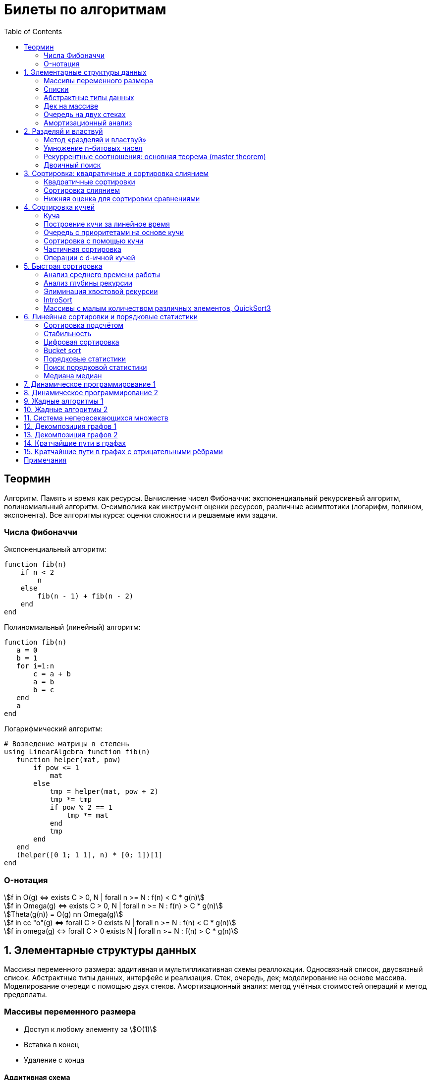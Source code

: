 = Билеты по алгоритмам
:language: Russian
:toc:
:source-highlighter: rouge
:source-language: julia
:stem: asciimath

== Теормин
Алгоритм.
Память и время как ресурсы.
Вычисление чисел Фибоначчи:
экспоненциальный рекурсивный алгоритм,
полиномиальный алгоритм.
O-символика как инструмент оценки ресурсов,
различные асимптотики (логарифм, полином, экспонента).
Все алгоритмы курса: оценки сложности и решаемые ими задачи.

=== Числа Фибоначчи

.Экспоненциальный алгоритм:
[source]
----
function fib(n)
    if n < 2
        n
    else
        fib(n - 1) + fib(n - 2)
    end
end
----

.Полиномиальный (линейный) алгоритм:
[source]
----
function fib(n)
   a = 0
   b = 1
   for i=1:n
       c = a + b
       a = b
       b = c
   end
   a
end
----

.Логарифмический алгоритм:
[source]
----
# Возведение матрицы в степень
using LinearAlgebra function fib(n)
   function helper(mat, pow)
       if pow <= 1
           mat
       else
           tmp = helper(mat, pow ÷ 2)
           tmp *= tmp
           if pow % 2 == 1
               tmp *= mat
           end
           tmp
       end
   end
   (helper([0 1; 1 1], n) * [0; 1])[1]
end
----

=== O-нотация

[stem]
++++
f in O(g) <=> exists C > 0, N | forall n >= N : f(n) < C * g(n)

f in Omega(g) <=> exists C > 0, N | forall n >= N : f(n) > C * g(n)

Theta(g(n)) = O(g) nn Omega(g)

f in cc "o"(g) <=> forall C > 0 exists N | forall n >= N : f(n) < C * g(n)

f in omega(g) <=> forall C > 0 exists N | forall n >= N : f(n) > C * g(n)
++++

== 1. Элементарные структуры данных
Массивы переменного размера: аддитивная и мультипликативная схемы реаллокации.
Односвязный список, двусвязный список.
Абстрактные типы данных, интерфейс и реализация.
Стек, очередь, дек; моделирование на основе массива.
Моделирование очереди с помощью двух стеков.
Амортизационный анализ: метод учётных стоимостей операций и метод предоплаты.

=== Массивы переменного размера
* Доступ к любому элементу за stem:[O(1)]
* Вставка в конец
* Удаление с конца

==== Аддитивная схема
Раз в несколько добавлений происходит переаллокация.
Сложность: начинаем с пустого массива,
stem:[k] реаллокаций раз в stem:[m] элементов.
Тогда время работы --
[stem]
++++
mk + sum_(i=0)^(k-1) mi = \
= m sum_(i=1)^k i = \
= m (k (k + 1)) / 2 in \
in O(mk^2) = O(n^2)
++++
Амортизированная сложность -- stem:[O(n)] на одну вставку в конец.

==== Мультипликативная схема
Переаллокация умножает размер массива.
Амортизированная сложность: начинаем с пустого массива,
размер каждый раз умножается на stem:[q], добавляем stem:[floor(q^k)] элементов.
Тогда время работы --
[stem]
++++
floor(q^k) + sum_(i=0)^(k-1) floor(q^i) = \
= sum_(i=0)^k floor(q^i) <= \
<= sum_(i=0)^k q^i = \
= 1 + q * (1 - q^k) / (1 - q) = \
= (q^(k+1) - 1) / (q - 1) in \
in O(q^k) = O(n)
++++
Амортизированная сложность -- stem:[O(1)] на одну вставку в конец.

=== Списки
==== Односвязный
* Доступ к первому элементу за stem:[O(1)]
* Вставка в любую точку за stem:[O(1)]
* Удаление из любой точки за stem:[O(1)]

==== Двусвязный
* Односвязный список + указатель назад
* Соединение за stem:[O(1)]

=== Абстрактные типы данных
==== Интерфейс
* Список допустимых операций
* Инварианты

==== Реализация
* Конкретные алгоритмы

==== Стек
* Вставка в начало
* Удаление из начала

==== Очередь
* Вставка в конец
* Удаление из начала

==== Дек
* Стек + очередь

=== Дек на массиве
* Массив переменного размера
* Номер начала
* Количество элементов
* Вставка -- если хватает места, то циклическое смещение итератора (при вставке в начало)
  и установка значения, затем смена количества элементов.
  Если места не хватает -- переаллокация массива.
* Удаление -- выбор значения либо по итератору, либо по циклическому смещению,
  затем смена количества элементов.
* Дек является и списком, и очередью

[source]
----
mutable struct Deque{T}
    arr :: Vector{T}
    first :: Int64
    size :: Int64
    Deque{T}() where T = new(Vector{T}(undef, 1), 1, 0)
end

function ensure_capacity!(deque :: Deque{T}, capacity :: Int64) where T
    length(deque.arr) < capacity || return
    new_arr = Vector{T}(undef, 2 * length(deque.arr))
    for i=1:deque.size
        new_arr[i] = deque.arr[(deque.first + i - 2) % length(deque.arr) + 1]
    end
    deque.arr = new_arr
    deque.first = 1
end

function push_back!(deque :: Deque{T}, x :: T) where T
    ensure_capacity!(deque, deque.size + 1)
    deque.arr[(deque.first + deque.size - 1) % length(deque.arr) + 1] = x
    deque.size += 1
end

function push_front!(deque :: Deque{T}, x :: T) where T
    ensure_capacity!(deque, deque.size + 1)
    deque.first = (deque.first + length(deque.arr) - 2) % length(deque.arr) + 1
    deque.arr[deque.first] = x
    deque.size += 1
end

function pop_back!(deque :: Deque{T}) where T
    deque.size -= 1
    deque.arr[(deque.first + deque.size - 1) % length(deque.arr) + 1]
end

function pop_front!(deque :: Deque{T}) where T
    x = deque.arr[deque.first]
    deque.first = deque.first % length(deque.arr) + 1
    deque.size -= 1
    x
end
----

=== Очередь на двух стеках
[source]
----
mutable struct Queue{T}
    left :: Deque{T}
    right :: Deque{T}
    Queue{T}() where T = new(Deque{T}(), Deque{T}())
end

function queue_push!(q :: Queue{T}, x :: T) where T
    push_back!(q.right, x)
end

function queue_pop!(q :: Queue{T}) where T
    if q.left.size == 0
        while q.right.size != 0
            push_back!(q.left, pop_back!(q.right))
        end
    end
    pop_back!(q.left)
end
----

=== Амортизационный анализ
Средняя стоимость операции за большое количество действий.

Пример: стек с операцией stem:["multipop"(n)]
-- для удаления stem:[n] элементов за stem:[O(n)] сначала их нужно добавить,
чему предшествуют stem:[n] операций stem:["push"(x)] за stem:[O(1)].
Всего -- stem:[n + 1] операция, поэтому амортизированная стоимость
-- stem:[(2n) / (n + 1) = O(1)].

Например, двоичный счётчик, где изменение 1 бита -- stem:[O(1)].
Тогда stem:[i]-й бит изменится stem:[n * 2^{-i}] раз,
всего на stem:[n] действий -- stem:[<= 2n = O(n)] времени,
следовательно, на одно действие -- stem:[O(1)] времени в среднем.

==== Метод потенциалов
Заведём stem:[Phi] -- потенциал.
После выполнения stem:[i] действий потенциал -- stem:[Phi_i].
Обозначим _стоимость_ операции stem:[alpha_i = t_i + Phi_i - Phi_{i - 1}].
Тогда если
[stem]
++++
{{:
[forall i : alpha_i in O(f(n, m))],
[forall i : Phi_i in O(n * f(n, m))]
:}:}
++++
то средняя амортизационная стоимость stem:[t in O(f(n, m))].

Доказательство:
[stem]
++++
a = 1/n sum_(i=1)^n t_i = \
= 1/n sum_(i=1)^n (alpha_i - Phi_i + Phi_{i - 1}) = \
= 1/n (sum_(i=1)^n alpha_i - sum_(i=1)^n Phi_i + sum_(i=1)^n Phi_{i - 1}) = \
= 1/n (sum_(i=1)^n alpha_i - sum_(i=1)^n Phi_i + sum_(i=0)^(n-1) Phi_i) = \
= 1/n (sum_(i=1)^n alpha_i - Phi_N + Phi_0) = \
= 1/n (sum_(i=1)^n O(f(n, m)) - O(n * f(n, m)) + O(n * f(n, m))) = \
= O(f, n)
++++

Пример: стек с stem:["multipop"(n)]:
* Потенциал -- количество элементов в стеке stem:[n in O(n * 1)]
* stem:[alpha("push") = 1 + Delta Phi = 2 in O(1)]
* stem:[alpha("pop") = 1 + Delta Phi = 0 in O(1)]
* stem:[alpha("multipop"(n)) = n + Delta Phi = 0 in O(1)]
Следовательно, амортизированная стоимость операций -- stem:[t in O(1)].

==== Метод предоплаты
Заводим учётные стоимости stem:[alpha_i] так, что
stem:[sum_(i=1)^n alpha_i >= sum_(i=1)^n t_i].
Тогда stem:[forall i : alpha_i in O(f) => a in O(f)].

Пример: стек с stem:["multipop"(n)].
Для stem:["push"] будем использовать 2 монеты,
тогда учётную стоимость удалений можно принять равной 0,
используя оставшуюся "лишнюю" монету после вставки.
Тогда stem:[a in O(f)].

== 2. Разделяй и властвуй
Рекуррентные соотношения.
Метод «разделяй и властвуй».
Умножение n-битовых чисел:
простой рекурсивный алгоритм,
улучшенный рекурсивный алгоритм.
Рекуррентные соотношения: основная теорема.
Двоичный поиск.

=== Метод «разделяй и властвуй»
Разбиваем задачу на подзадачи кратно меньшего размера.

=== Умножение n-битовых чисел
==== Простой рекурсивный алгоритм
Пусть stem:[X = 2^n a + b; Y = 2^n c + d] -- нижние и верхние половины,
каждая половина -- размера stem:[n].
[stem]
++++
X * Y = 2^(2n) * a * c + 2^n * (a * d + b * c) + c * d
++++
Тогда
[stem]
++++
{{:
[ T(1) = 1 ],
[ T(2n) = 4 T(n) + 4n ]
:}:}

T(n) = 3n^2 - 2n = O(n^2)
++++

==== Улучшенный рекурсивный алгоритм
Трюк Гаусса:
[stem]
++++
(a + bi) (c + di) = ac - bd + (ad + bc) i \
(a + b) (c + d) = ac + bd + ad + bc \
ad + bc = (a + b) (c + d) - ac - bd \

X = 2^n a + b \
Y = 2^n c + d \
X * Y = 2^(2n) ac + 2^n (ad + bc) + bd = \
= 2^(2n) ac + 2^n ((a + b)(c + d) - ac - bd) + bd
++++
То есть количество умножений сокращается с 4 до 3.
Алгоритм Карацубы.

[stem]
++++
{{:
[ T(1) = 1 ],
[ T(2n) = 3 T(n) + 8n ]
:}:}

T(2^k) = sum_(i=0)^k 3^i * 8 * 2^(k - i) = \
= 8 * 2^k * sum_(i=0)^k 3^i * 2^(-i) = \
= 8 * 2^k * sum_(i=0)^k (3/2)^i = \
= 8 * 2^k * (1 - (3/2)^(k + 1)) / (1 - 3/2) = \
= 16 * 2^k * ((3/2)^(k + 1) - 1)

T(n) = 16n * ((3/2)^(log_2 n + 1) - 1) = \
= O(n * (3/2)^(log_2 n)) = O(3^(log_2 n))
++++

=== Рекуррентные соотношения: основная теорема (master theorem)
[stem]
++++
T(n) = a * T(ceil(n / b)) + O(n^d)

a, b in NN, b > 1, d >= 0

a > b^d => T(n) in O(n^(log_b a))

a < b^d => T(n) in O(n^d)

a = b^d => T(n) in O(n^d log n)
++++

=== Двоичный поиск
Заводим предикат stem:[P(i) | forall j > i : P(i) -> P(j)],
т.е. он становится верным в какой-то точке, и во всех последующих он тоже верен.
Тогда можно завести stem:[l] и stem:[r], и, поддерживая инвариант
stem:[not P(l) ^^ P(r)], найти точку смены значения за stem:[O(log(r - l))]:

. Находим stem:[m = (l + r) / 2]
. Если stem:[P(m)], то stem:[r := m]
. Иначе stem:[l := m]
. Повторяем, пока stem:[m notin {l, r}] (для целых чисел это будет stem:[l + 1 = r]) или до сходимости.

Теперь в stem:[l] -- самая правая точка, для которой предикат ещё не выполняется,
а stem:[r] -- самая левая, для которой выполняется.
Например, если stem:[P(i) = a\[i\] >= x], то stem:[a\[l\] < x; a\[r\] >= x].

== 3. Сортировка: квадратичные и сортировка слиянием
Квадратичные сортировки. Сортировка слиянием: с рекурсией и без.
Нижняя оценка stem:[Omega(n log n)] для сортировки сравнениями.

=== Квадратичные сортировки
* Пузырьком (элемент переставляется со следующим)
* Выбором
* Вставками -- хорошая константа

=== Сортировка слиянием
==== Рекурсивная
. Рекурсивно отсортировать левую и правую половины
. Слить их за stem:[O(n_i)]

* На одном "уровне слияния" -- ровно stem:[Theta(n)] действий
* Высота дерева -- stem:[Theta(log n)]
* Итоговая асимптотика -- stem:[Theta(n log n)]

==== Нерекурсивная
. Начинаем с подмассивов длины 1
. Переходим по длине stem:[n -> 2n] со слиянием stem:[2n - 1]-го и stem:[2n]-го соседей
. Повторяем в цикле, пока не будет единственный подмассив

=== Нижняя оценка для сортировки сравнениями
* Существует stem:[n!] возможных перестановок, и нужно выбрать одну из них всех
* Представим все возможные перестановки как листья дерева, в узлах которого -- сравнения
* Это будет stem:[k]-арное дерево, следовательно, его высота будет не меньше stem:[Omega (log_k (n!))]

[stem]
++++
Omega(log_k (n!)) = Omega(log (n!))

log (n!) = log (prod_(i=1)^n i) = \
= sum_(i=1)^n log i >= \
>= sum_(i=ceil(n/2))^n log ceil(n/2) = \
= ceil(n/2) * log ceil(n/2) >= \
>= n/2 * log (n/2) = \
= n/2 * (log n - log 2) >= \
>= [ n >= 4 ] >= n/4 * (log n - 1/2 log n) = \
= n/4 * log n = Omega(n log n)
++++

То есть любая сортировка сравнениями работает за stem:[Omega(n log n)],
что и требовалось доказать.

== 4. Сортировка кучей
Куча, построение кучи за линейное время.
Очередь с приоритетами на основе кучи.
Сортировка с помощью кучи, частичная сортировка.
Операции с d-ичной кучей.

=== Куча
* Дерево на массиве, индексация с 1
* Родитель stem:[k] имеет индекс stem:[floor((k - 1) / 2)]
* Инвариант: ключ в потомке не больше ключа в родителе (куча по максимуму)
* Просеивание вниз и вверх
** При просеивании вниз наверх вытягивается наибольший (в куче по максимуму) потомок
* Удаление -- через перестановку вершины с последним элементом и просеивание вниз новой вершины

=== Построение кучи за линейное время
* Начинаем с листьев, идём к корню
* Соединяем уже построенные кучи + элемент в кучу
** То есть для элемента stem:[i] сначала делаем кучи с корнями
   в stem:[2i] и stem:[2i + 1], а затем делаем
   SiftDown на stem:[i]
* Можно идти с конца до начала массива, но из-за кеширования лучше использовать обход в глубину

Время работы: stem:[T(2^(k + 1) - 1) = 2T(2^k - 1) + O(k)].
Можно заметить, что время работы не убывает от количества элементов.
Тогда stem:[T(n) <= 2 T ceil(n / 2) + O(log n) <= 2 T ceil(n / 2) + O(sqrt n)]

По основной теореме stem:[2 > sqrt 2 => T(n) in O(n^(log_2 2)) = O(n)]

=== Очередь с приоритетами на основе кучи
- См. операции с кучей

=== Сортировка с помощью кучи
. Построить кучу из всех элементов массива, stem:[O(n)]
. Извлекать по одному элементу из кучи и ставить на место, stem:[O(n * log n)]

Время работы -- stem:[O(n * log n)]

=== Частичная сортировка
* Нужно достать только первые stem:[k] порядковых статистик из stem:[n] элементов
* Строим кучу на первых stem:[k] элементах неотсортированного массива, stem:[O(k)]
* Проходим по всем оставшимся stem:[n - k] элементам массива, на каждом шаге:
*. Добавляем очередной элемент массива, stem:[O(log k)]
*. Удаляем вершину кучи (наибольший элемент), stem:[O(log k)]
* В конце остались stem:[k] наименьших элементов массива, и все в куче
* Сортируем их кучей, получаем stem:[k] упорядоченных наименьших элементов массива, stem:[O(k log k)]

Итого время работы: stem:[O(k) + (n - k) O(log k) + O(k log k) = O(k + n log k) = O(n log k)]

=== Операции с d-ичной кучей
* Посмотреть на вершину (максимум), stem:[O(1)]
* Извлечь вершину (максимум), stem:[O(log n)]
* Добавить элемент, stem:[O(log n)]
* Заменить ключ -- если поддерживать словарь,
  для чего достаточно сбалансированного дерева,
  то можно узнать положение ключа в куче за stem:[O(log n)].
  Если известно положение ключа, то можно этот ключ заменить или извлечь
  путём просеивания сначала вверх, затем вниз за stem:[O(log n)].
* Слияние куч (?)

== 5. Быстрая сортировка

Анализ среднего времени работы,
анализ глубины рекурсии,
элиминация хвостовой рекурсии,
IntroSort,
массивы с малым количеством различных элементов,
QuickSort3.

=== Анализ среднего времени работы
Предположим, что все ключи различны.
Первым pivot'ом массив разделяется на подмассивы длины stem:[i] и stem:[n - i - 1].
stem:[i] равновероятен от 0 до stem:[n - 1].
[stem]
++++
T(n) = O(n) + 1 / (n - 1) sum_(i=0)^(n - 1) (T(i) + T(n - i - 1)) = \
= O(n) + 2 / (n - 1) sum_(i=2)^(n - 1) T(i)
++++

Пусть stem:[alpha > 0] -- константа в stem:[O(n)].
Докажем, что stem:[exists beta > 0 | forall n >= 2 : T(n) <= beta n log n].
Очевидно, что для stem:[n = 2] утверждение выполняется.
Пусть оно выполнено stem:[forall N < n].
Рассмотрим stem:[n].
[stem]
++++
"Пусть" n' = floor(n / 2)

T(n) = O(n) + 2 / (n - 1) sum_(i=2)^(n - 1) T(i) <= \
<= alpha n + (2 beta) / (n - 1) sum_(i=2)^(n - 1) (i log i) = \
= alpha n + (2 beta) / (n - 1) (sum_(i=2)^(n') i log i + sum_(i=n' + 1)^(n - 1) i log i) <= \
<= alpha n + (2 beta) / (n - 1) (log n/2 * sum_(i=2)^n' i + log n * sum_(i=n' + 1)^(n - 1) i) = \
= alpha n + (2 beta) / (n - 1) (log n * sum_(i=2)^(n - 1) i - log 2 * sum_(i=2)^n' i) <= \
<= alpha n + (2 beta) / (n - 1) (log n * ((n + 1)(n - 2))/2 - log 2 * ((n' + 2)(n' - 1))/2) <= \
<= alpha n + beta (log n * (n + 1) - log 2 * ((n' + 2)(n' - 1)) / (n - 1)) <= \
<= alpha n + beta (log n * (n + 1) - log 2 * (((n-1)/2 + 2)((n-1)/2 - 1)) / (n - 1)) <= \
<= alpha n + beta (log n * (n + 1) - log 2 * ((n + 3)(n - 3)) / 4(n - 1)) <= \
<= alpha n + beta (log n * (n + 1) - log 2 * (n - 3) / 4) = \
= beta n log n + (alpha n + beta log n - beta (n - 3) / 4)
++++

При достаточно большом stem:[beta] слагаемое
stem:[alpha n + beta log n - beta (n - 3) / 4] будет отрицательным начиная с некоторого stem:[n].
Тогда stem:[exists beta > 0, N in NN | forall n >= N : T(n) <= beta n log n].
Очевидно, можно также подобрать stem:[beta] ещё больше, чтобы утверждение было верным
stem:[forall n >= 2].

=== Анализ глубины рекурсии
stem:[D(n)] -- математическое ожидание глубины рекурсии.
[stem]
++++
D(n) = 1 + 1 / (n - 1) sum_(i=0)^(n - 1) max(D(i), D(n - i - 1))
++++
Пусть stem:[exists beta : D(n) < beta * log n]
верно stem:[forall N < n].
Рассмотрим stem:[n]:
[stem]
++++
D(n)
= 1 + 1 / (n - 1) sum_(i=0)^(n - 1) max(beta * log i, beta * log(n - i - 1)) = \
= 1 + (2 beta) / (n - 1) sum_(i=ceil((n - 1) // 2))^(n - 1) log i <= \
<= 1 + beta / (n - 1) * (n - 1) * log n = \
= 1 + beta * log n in O(log n) \
++++
Аналогично, stem:[D(n) in O(log n)].

=== Элиминация хвостовой рекурсии
Второй рекурсивный вызов -- хвостовой.
Его можно преобразовать в цикл.
Поскольку рекурсивные вызовы независимы,
можно выполнить сначала тот, который будет на более коротком отрезке,
а затем сделать более длинный -- хвостовым.

=== IntroSort
Разделителем на каждом шаге выбирается медиана из трёх элементов массива
(например, левой и правой границ и середины массива).
При превышении глубины рекурсии stem:[c * log_2 n]
переходим от быстрой сортировки к сортировке с гарантированным stem:[O(n log n)],
например, сортировке кучей.

Преимущества:
* Гарантированно stem:[O(n log n)] по сравнению с обычной быстрой сортировкой, где в худшем случае stem:[O(n^2)]
* Небольшая константа, как и у быстрой сортировки
* Может тратить меньше памяти, чем сортировки с гарантированным stem:[O(n log n)]

=== Массивы с малым количеством различных элементов, QuickSort3
Отдельно выносим группу элементов, равных "поворотному",
тогда получается 3 отрезка с элементами
строго меньше, строго равными, и строго большими поворотного.
Очевидно, равные сортировать уже не нужно, и этот отрезок не пустой.

== 6. Линейные сортировки и порядковые статистики
Сортировка подсчётом, стабильность.
Цифровая сортировка.
Bucket sort для равномерно распределённых вещественных чисел.
Порядковые статистики, нахождение за линейное в среднем время.
Медиана медиан.

=== Сортировка подсчётом
Если сортируем целые числа из ограниченного stem:[O(n)] диапазона,
то можно посчитать количество каждого числа за stem:[O(n)],
затем восстановить уже отсортированный массив за stem:[O(n)].
Это не сортировка сравнением, поэтому не имеет stem:[Omega(n log n)],
и работает за stem:[O(n)].
[source]
----
function count_sort(arr)
    min_ = minimum(arr)
    max_ = maximum(arr)
    counts = fill(0, max_ - min_ + 1)
    for i=1:length(arr)
        counts[arr[i] - min_ + 1] += 1
    end
    i = 1
    for d = min_:max_
        for j=1:counts[d - min_ + 1]
            arr[i] = d
        end
        i += 1
    end
    arr
end
----

=== Стабильность
[source]
----
function count_sort_key(key, arr)
    min_ = minimum(key, arr)
    max_ = maximum(key, arr)
    counts = fill(0, max_ - min_ + 1)
    for e=arr
        counts[key(e) - min_ + 1] += 1
    end
    iters = fill(1, size(counts))
    iters[2:end] .+= cumsum(counts[1:end-1])
    sorted = similar(arr)
    for e=arr
        k = key(e) - min_ + 1
        sorted[iters[k]] = e
        iters[k] += 1
    end
    sorted
end
----

=== Цифровая сортировка
. Сортируем стабильным подсчётом младшие разряды
. Сортируем стабильным подсчётом старшие разряды
. И т.д. пока разряды не кончатся

[source]
----
function radix_sort(arr)
    for i=1:8
        arr = count_sort_key(n -> n ÷ 256^(i - 1) % 256, arr)
    end
    arr
end
----

Или:
. Сортируем старшие разряды
. Отрезки по старшим цифрам сортируем по младшим разрядам

Второй вариант можно использовать для лексикографической сортировки.

=== Bucket sort
При равномерном распределении чисел по отрезку можно разбить отрезок на "корзины,"
и каждую корзину отсортировать вставками.

[stem]
++++
bbb "E"[T(N)] = bbb "E" [sum_(i=1)^N O(n_i^2)]

bbb "E"[n_i] = 1 " по равномерному распределению"

bbb "E"[n_i^2] = bbb "D"[n_i] + bbb "E"^2 [n_i]

P[n_i = k] = binom(N)(k) p^k (1 - p)^k

p = 1/n

bbb "D"[n_i] = N p (1 - p) = N * 1/N * (1 - 1/N) = 1 - 1/N

bbb "E"[n_i^2] = bbb "D"[n_i] + bbb "E"^2 [n_i] = (1 - 1/N) + 1^2 = 2 - 1/N

bbb "E"[T(N)] = sum_(i=1)^N bbb "E"(n_i^2) = \
= sum_(i=1)^N (2 - 1/N) = \
= 2N - 1 in O(N)
++++

=== Порядковые статистики
stem:[k]-я порядковая статистика -- элемент,
который в отсортированном массиве будет стоять на stem:[k]-й позиции.

=== Поиск порядковой статистики
Можно заметить, что точка поворота в быстрой сортировке
встаёт на своё место при разделении массива.
Тогда нам точно известно, в каком подмассиве будет искомый элемент.
Тогда
[stem]
++++
bbb "E"[T(n, k)] = O(n) + 1/n * sum_(i=0)^(k-1) bbb "E"[T(n - i - 1)] + 1/n * sum_(i=k+1)^(n-1) bbb "E"[T(i)] <= \
<= O(n) + 1/n * sum_(i=ceil(n//2))^(n - 1) bbb "E"[T(i)] = O(n)
++++

=== Медиана медиан
. Разбиваем массив на отрезки по 5 элементов
. Находим медиану в каждом отрезке (stem:[O(1)] на каждом подотрезке,
  всего stem:[O(n)], т.к. количество элементов -- константа)
. Рекурсивно находим медиану от найденных медиан
. Точно знаем, что есть элементы, транзитивно не большие / не меньшие найденного,
  и их как минимум stem:[3 * floor(floor(n // 5) / 2) + 2].
  Осталось не более stem:[ceil((2n)/5)] элементов, которые могут быть медианой,
  причём медиана из них будет медианой массива.
  Дальше ищем рекурсивно

[stem]
++++
T(n) <= T(ceil(n/5)) + T(ceil((2n)/5)) + O(n) <= \
<= 2 T(ceil((2n)/5)) + O(n)

2 < (5/2)^1 => T(n) in O(n)
++++

== 7. Динамическое программирование 1

Общие принципы динамического программирования. Кратчайшие пути в
ациклических ориентированных графах. Наибольшая возрастающая
подпоследовательность: подзадачи, порядок на подзадачах, граф подзадач,
сравнение с рекурсивным алгоритмом; нахождение не только длины, но и
самой подпоследовательности. Дискретная задача о рюкзаке.

== 8. Динамическое программирование 2

Умножение матриц. Независимые множества максимального веса в деревьях.
Редакционное расстояние: граф на подзадачах, нахождение кратчайшего пути
в данном графе; вычисление редакционного расстояния с использованием
линейной памяти (алгоритм Хиршберга).

== 9. Жадные алгоритмы 1

Покрытие точек единичными отрезками. Непрерывный рюкзак. Задача о выборе
заявок. Максимальные независимые множества в деревьях. Код Хаффмана.

== 10. Жадные алгоритмы 2

Минимальное покрывающее дерево: свойство разреза, жадная стратегия,
алгоритм Прима, алгоритм Краскала.

== 11. Система непересекающихся множеств

Представление множеств с помощью деревьев, эвристики: ранги и сжатие
путей, верхняя оценка stem:[O(m log^** n)] на время работы m операций.
Анализ учётных стоимостей операций: метод ростовщика.

== 12. Декомпозиция графов 1

Графы и способы их представления: матрица смежности, списки смежности,
матрица инцидентности. Поиск в глубину. Графы и способы их
представления, способы использования графов. Поиск в глубину в
неориентированных графах, выделение компонент связности, нахождение
циклов. Поиск в глубину в ориентированных графах: поиск цикла.

== 13. Декомпозиция графов 2

Поиск в глубину в ориентированных графах: топологическая сортировка
вершин, выделение компонент сильной связности в орграфах.

== 14. Кратчайшие пути в графах

Нахождение кратчайших путей из одной вершины в невзвешенных графах,
поиск в ширину. Нахождение кратчайших путей из одной вершины в графах с
положительными весами, алгоритм Дейкстры, оценка времени работы при
различных реализациях очереди с приоритетами (массивом, двоичной кучей,
d-ичной кучей).

== 15. Кратчайшие пути в графах с отрицательными рёбрами

Алгоритм Беллмана-Форда, проверка наличия цикла отрицательного веса.
Кратчайшие пути в ациклических ориентированных графах. Кратчайшие пути
между всеми парами вершин: алгоритм Флойда-Уоршелла.

== Примечания

Билет состоит из двух вопросов. При подготовке билетов пользоваться
любыми источниками запрещается. Билеты рассказываются устно. Кроме
материала билета нужно уметь отвечать и на вопросы по другим билетам.
После ответа выдаётся задача. Перед получением билета студенту
предлагается написать тест. Оценка за тест -- это максимальная оценка,
которую студент может получить за экзамен.

